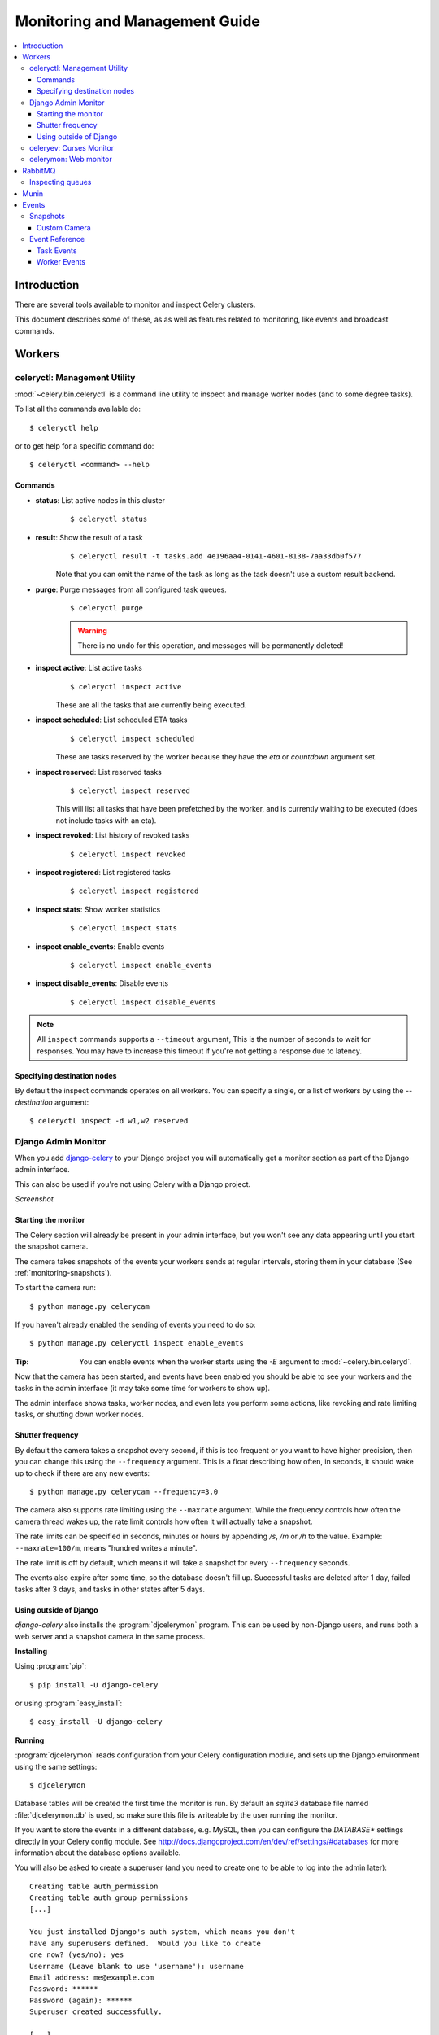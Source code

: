 .. _guide-monitoring:

=================================
 Monitoring and Management Guide
=================================

.. contents::
    :local:

Introduction
============

There are several tools available to monitor and inspect Celery clusters.

This document describes some of these, as as well as
features related to monitoring, like events and broadcast commands.

.. _monitoring-workers:

Workers
=======

.. _monitoring-celeryctl:


celeryctl: Management Utility
-----------------------------

.. versionadded:: 2.1

:mod:`~celery.bin.celeryctl` is a command line utility to inspect
and manage worker nodes (and to some degree tasks).

To list all the commands available do::

    $ celeryctl help

or to get help for a specific command do::

    $ celeryctl <command> --help

Commands
~~~~~~~~

* **status**: List active nodes in this cluster
    ::

    $ celeryctl status

* **result**: Show the result of a task
    ::

        $ celeryctl result -t tasks.add 4e196aa4-0141-4601-8138-7aa33db0f577

    Note that you can omit the name of the task as long as the
    task doesn't use a custom result backend.

* **purge**: Purge messages from all configured task queues.
    ::

        $ celeryctl purge

    .. warning::
        There is no undo for this operation, and messages will
        be permanently deleted!

* **inspect active**: List active tasks
    ::

        $ celeryctl inspect active

    These are all the tasks that are currently being executed.

* **inspect scheduled**: List scheduled ETA tasks
    ::

        $ celeryctl inspect scheduled

    These are tasks reserved by the worker because they have the
    `eta` or `countdown` argument set.

* **inspect reserved**: List reserved tasks
    ::

        $ celeryctl inspect reserved

    This will list all tasks that have been prefetched by the worker,
    and is currently waiting to be executed (does not include tasks
    with an eta).

* **inspect revoked**: List history of revoked tasks
    ::

        $ celeryctl inspect revoked

* **inspect registered**: List registered tasks
    ::

        $ celeryctl inspect registered

* **inspect stats**: Show worker statistics
    ::

        $ celeryctl inspect stats

* **inspect enable_events**: Enable events
    ::

        $ celeryctl inspect enable_events

* **inspect disable_events**: Disable events
    ::

        $ celeryctl inspect disable_events


.. note::

    All ``inspect`` commands supports a ``--timeout`` argument,
    This is the number of seconds to wait for responses.
    You may have to increase this timeout if you're not getting a response
    due to latency.

.. _celeryctl-inspect-destination:

Specifying destination nodes
~~~~~~~~~~~~~~~~~~~~~~~~~~~~

By default the inspect commands operates on all workers.
You can specify a single, or a list of workers by using the
`--destination` argument::

    $ celeryctl inspect -d w1,w2 reserved


.. _monitoring-django-admin:

Django Admin Monitor
--------------------

.. versionadded:: 2.1

When you add `django-celery`_ to your Django project you will
automatically get a monitor section as part of the Django admin interface.

This can also be used if you're not using Celery with a Django project.

*Screenshot*

.. figure:: ../images/djangoceleryadmin2.jpg

.. _`django-celery`: http://pypi.python.org/pypi/django-celery


.. _monitoring-django-starting:

Starting the monitor
~~~~~~~~~~~~~~~~~~~~

The Celery section will already be present in your admin interface,
but you won't see any data appearing until you start the snapshot camera.

The camera takes snapshots of the events your workers sends at regular
intervals, storing them in your database (See :ref:`monitoring-snapshots`).

To start the camera run::

    $ python manage.py celerycam

If you haven't already enabled the sending of events you need to do so::

    $ python manage.py celeryctl inspect enable_events

:Tip: You can enable events when the worker starts using the `-E` argument
      to :mod:`~celery.bin.celeryd`.

Now that the camera has been started, and events have been enabled
you should be able to see your workers and the tasks in the admin interface
(it may take some time for workers to show up).

The admin interface shows tasks, worker nodes, and even
lets you perform some actions, like revoking and rate limiting tasks,
or shutting down worker nodes.

.. _monitoring-django-frequency:

Shutter frequency
~~~~~~~~~~~~~~~~~

By default the camera takes a snapshot every second, if this is too frequent
or you want to have higher precision, then you can change this using the
``--frequency`` argument.  This is a float describing how often, in seconds,
it should wake up to check if there are any new events::

    $ python manage.py celerycam --frequency=3.0

The camera also supports rate limiting using the ``--maxrate`` argument.
While the frequency controls how often the camera thread wakes up,
the rate limit controls how often it will actually take a snapshot.

The rate limits can be specified in seconds, minutes or hours
by appending `/s`, `/m` or `/h` to the value.
Example: ``--maxrate=100/m``, means "hundred writes a minute".

The rate limit is off by default, which means it will take a snapshot
for every ``--frequency`` seconds.

The events also expire after some time, so the database doesn't fill up.
Successful tasks are deleted after 1 day, failed tasks after 3 days,
and tasks in other states after 5 days.

.. _monitoring-nodjango:

Using outside of Django
~~~~~~~~~~~~~~~~~~~~~~~

`django-celery` also installs the :program:`djcelerymon` program. This
can be used by non-Django users, and runs both a web server and a snapshot
camera in the same process.

**Installing**

Using :program:`pip`::

    $ pip install -U django-celery

or using :program:`easy_install`::

    $ easy_install -U django-celery

**Running**

:program:`djcelerymon` reads configuration from your Celery configuration
module, and sets up the Django environment using the same settings::

    $ djcelerymon

Database tables will be created the first time the monitor is run.
By default an `sqlite3` database file named
:file:`djcelerymon.db` is used, so make sure this file is writeable by the
user running the monitor.

If you want to store the events in a different database, e.g. MySQL,
then you can configure the `DATABASE*` settings directly in your Celery
config module.  See http://docs.djangoproject.com/en/dev/ref/settings/#databases
for more information about the database options available.

You will also be asked to create a superuser (and you need to create one
to be able to log into the admin later)::

    Creating table auth_permission
    Creating table auth_group_permissions
    [...]

    You just installed Django's auth system, which means you don't
    have any superusers defined.  Would you like to create
    one now? (yes/no): yes
    Username (Leave blank to use 'username'): username
    Email address: me@example.com
    Password: ******
    Password (again): ******
    Superuser created successfully.

    [...]
    Django version 1.2.1, using settings 'celeryconfig'
    Development server is running at http://127.0.0.1:8000/
    Quit the server with CONTROL-C.

Now that the service is started you can visit the monitor
at http://127.0.0.1:8000, and log in using the user you created.

For a list of the command line options supported by :program:`djcelerymon`,
please see ``djcelerymon --help``.

.. _monitoring-celeryev:

celeryev: Curses Monitor
------------------------

.. versionadded:: 2.0

:mod:`~celery.bin.celeryev` is a simple curses monitor displaying
task and worker history.  You can inspect the result and traceback of tasks,
and it also supports some management commands like rate limiting and shutting
down workers.

.. figure:: ../images/celeryevshotsm.jpg


:mod:`~celery.bin.celeryev` is also used to start snapshot cameras (see
:ref:`monitoring-snapshots`::

    $ celeryev --camera=<camera-class> --frequency=1.0

and it includes a tool to dump events to :file:`stdout`::

    $ celeryev --dump

For a complete list of options use ``--help``::

    $ celeryev --help


.. _monitoring-celerymon:

celerymon: Web monitor
----------------------

`celerymon`_ is the ongoing work to create a web monitor.
It's far from complete yet, and does currently only support
a JSON API.  Help is desperately needed for this project, so if you,
or someone you know would like to contribute templates, design, code
or help this project in any way, please get in touch!

:Tip: The Django admin monitor can be used even though you're not using
      Celery with a Django project.  See :ref:`monitoring-nodjango`.

.. _`celerymon`: http://github.com/ask/celerymon/

.. _monitoring-rabbitmq:

RabbitMQ
========

To manage a Celery cluster it is important to know how
RabbitMQ can be monitored.

RabbitMQ ships with the `rabbitmqctl(1)`_ command,
with this you can list queues, exchanges, bindings,
queue lengths, the memory usage of each queue, as well
as manage users, virtual hosts and their permissions.

.. note::

    The default virtual host (``"/"``) is used in these
    examples, if you use a custom virtual host you have to add
    the ``-p`` argument to the command, e.g:
    ``rabbitmqctl list_queues -p my_vhost ....``

.. _`rabbitmqctl(1)`: http://www.rabbitmq.com/man/rabbitmqctl.1.man.html

.. _monitoring-rmq-queues:

Inspecting queues
-----------------

Finding the number of tasks in a queue::


    $ rabbitmqctl list_queues name messages messages_ready \
                              messages_unacknowlged


Here `messages_ready` is the number of messages ready
for delivery (sent but not received), `messages_unacknowledged`
is the number of messages that has been received by a worker but
not acknowledged yet (meaning it is in progress, or has been reserved).
`messages` is the sum of ready and unacknowledged messages.


Finding the number of workers currently consuming from a queue::

    $ rabbitmqctl list_queues name consumers

Finding the amount of memory allocated to a queue::

    $ rabbitmqctl list_queues name memory

:Tip: Adding the ``-q`` option to `rabbitmqctl(1)`_ makes the output
      easier to parse.


.. _monitoring-munin:

Munin
=====

This is a list of known Munin plug-ins that can be useful when
maintaining a Celery cluster.

* rabbitmq-munin: Munin plug-ins for RabbitMQ.

    http://github.com/ask/rabbitmq-munin

* celery_tasks: Monitors the number of times each task type has
  been executed (requires `celerymon`).

    http://exchange.munin-monitoring.org/plugins/celery_tasks-2/details

* celery_task_states: Monitors the number of tasks in each state
  (requires `celerymon`).

    http://exchange.munin-monitoring.org/plugins/celery_tasks/details


.. _monitoring-events:

Events
======

The worker has the ability to send a message whenever some event
happens.  These events are then captured by tools like :program:`celerymon`
and :program:`celeryev` to monitor the cluster.

.. _monitoring-snapshots:

Snapshots
---------

.. versionadded: 2.1

Even a single worker can produce a huge amount of events, so storing
the history of all events on disk may be very expensive.

A sequence of events describes the cluster state in that time period,
by taking periodic snapshots of this state we can keep all history, but
still only periodically write it to disk.

To take snapshots you need a Camera class, with this you can define
what should happen every time the state is captured;  You can
write it to a database, send it by email or something else entirely.

:program:`celeryev` is then used to take snapshots with the camera,
for example if you want to capture state every 2 seconds using the
camera ``myapp.Camera`` you run :program:`celeryev` with the following
arguments::

    $ celeryev -c myapp.Camera --frequency=2.0


.. _monitoring-camera:

Custom Camera
~~~~~~~~~~~~~

Here is an example camera, dumping the snapshot to screen:

.. code-block:: python

    from pprint import pformat

    from celery.events.snapshot import Polaroid


    class DumpCam(Polaroid):

        def on_shutter(self, state):
            if not state.event_count:
                # No new events since last snapshot.
                return
            print("Workers: %s" % (pformat(state.workers, indent=4), ))
            print("Tasks: %s" % (pformat(state.tasks, indent=4), ))
            print("Total: %s events, %s tasks" % (
                state.event_count, state.task_count))

See the API reference for :mod:`celery.events.state` to read more
about state objects.

Now you can use this cam with :program:`celeryev` by specifying
it with the `-c` option::

    $ celeryev -c myapp.DumpCam --frequency=2.0

Or you can use it programmatically like this::

    from celery.events import EventReceiver
    from celery.messaging import establish_connection
    from celery.events.state import State
    from myapp import DumpCam

    def main():
        state = State()
        with establish_connection() as connection:
            recv = EventReceiver(connection, handlers={"*": state.event})
            with DumpCam(state, freq=1.0):
                recv.capture(limit=None, timeout=None)

    if __name__ == "__main__":
        main()


.. _event-reference:

Event Reference
---------------

This list contains the events sent by the worker, and their arguments.

.. _event-reference-task:

Task Events
~~~~~~~~~~~

* ``task-sent(uuid, name, args, kwargs, retries, eta, expires)``

   Sent when a task message is published and
   the :setting:`CELERY_SEND_TASK_SENT_EVENT` setting is enabled.

* ``task-received(uuid, name, args, kwargs, retries, eta, hostname,
  timestamp)``

    Sent when the worker receives a task.

* ``task-started(uuid, hostname, timestamp, pid)``

    Sent just before the worker executes the task.

* ``task-succeeded(uuid, result, runtime, hostname, timestamp)``

    Sent if the task executed successfully.

    Runtime is the time it took to execute the task using the pool.
    (Starting from the task is sent to the worker pool, and ending when the
    pool result handler callback is called).

* ``task-failed(uuid, exception, traceback, hostname, timestamp)``

    Sent if the execution of the task failed.

* ``task-revoked(uuid)``

    Sent if the task has been revoked (Note that this is likely
    to be sent by more than one worker).

* ``task-retried(uuid, exception, traceback, hostname, timestamp)``

    Sent if the task failed, but will be retried in the future.

.. _event-reference-worker:

Worker Events
~~~~~~~~~~~~~

* ``worker-online(hostname, timestamp, sw_ident, sw_ver, sw_sys)``

    The worker has connected to the broker and is online.

    * `sw_ident`: Name of worker software (e.g. celeryd).
    * `sw_ver`: Software version (e.g. 2.2.0).
    * `sw_sys`: Operating System (e.g. Linux, Windows, Darwin).

* ``worker-heartbeat(hostname, timestamp, sw_ident, sw_ver, sw_sys)``

    Sent every minute, if the worker has not sent a heartbeat in 2 minutes,
    it is considered to be offline.

* ``worker-offline(hostname, timestamp, sw_ident, sw_ver, sw_sys)``

    The worker has disconnected from the broker.
